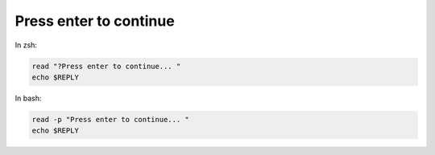Press enter to continue
=======================

.. post:: Dec 30, 2020
   :tags: shell

In zsh:

.. code::

   read "?Press enter to continue... "
   echo $REPLY

In bash:

.. code::

   read -p "Press enter to continue... "
   echo $REPLY
